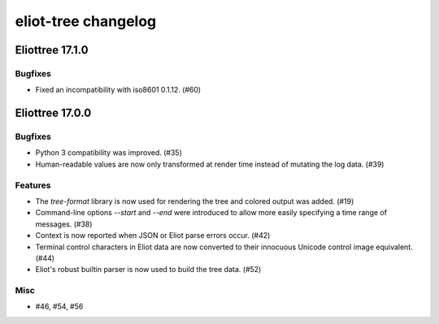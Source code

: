 --------------------
eliot-tree changelog
--------------------

.. towncrier release notes start

Eliottree 17.1.0
==========

Bugfixes
--------

- Fixed an incompatibility with iso8601 0.1.12. (#60)


Eliottree 17.0.0
==========

Bugfixes
--------

- Python 3 compatibility was improved. (#35)
- Human-readable values are now only transformed at render time instead of
  mutating the log data. (#39)

Features
--------

- The `tree-format` library is now used for rendering the tree and colored
  output was added. (#19)
- Command-line options `--start` and `--end` were introduced to allow more
  easily specifying a time range of messages. (#38)
- Context is now reported when JSON or Eliot parse errors occur. (#42)
- Terminal control characters in Eliot data are now converted to their
  innocuous Unicode control image equivalent. (#44)
- Eliot's robust builtin parser is now used to build the tree data. (#52)

Misc
----

- #46, #54, #56



